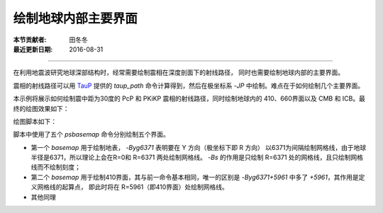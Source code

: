 绘制地球内部主要界面
===================

:本节贡献者: 田冬冬
:最近更新日期: 2016-08-31

----

在利用地震波研究地球深部结构时，经常需要绘制震相在深度剖面下的射线路径，
同时也需要绘制地球内部的主要界面。

震相的射线路径可以用 `TauP <http://www.seis.sc.edu/taup/>`__ 提供的 `taup_path`
命令计算得到，然后在极坐标系 `-JP` 中绘制。难点在于如何绘制几个主要界面。

本示例将展示如何绘制震中距为30度的 PcP 和 PKiKP 震相的射线路径，同时绘制地球内的
410、660界面以及 CMB 和 ICB。最终的绘图效果如下：

绘图脚本如下：

.. gmtplot:: ex002.sh
    :width: 75%
    :show-code: true

脚本中使用了五个 `psbasemap` 命令分别绘制五个界面。

- 第一个 `basemap` 用于绘制地表， `-Byg6371` 表明要在 Y 方向（极坐标下即 R 方向）
  以6371为间隔绘制网格线，由于地球半径是6371，所以理论上会在R=0和 R=6371 两处绘制网格线。
  `-Bs` 的作用是只绘制 R=6371 处的网格线，且只绘制网格线而不绘制刻度；
- 第二个 `basemap` 用于绘制410界面，其与前一命令基本相同，唯一的区别是
  `-Byg6371+5961` 中多了 `+5961`，其作用是定义网格线的起算点，
  即此时将在 R=5961（即410界面）处绘制网格线。
- 其他同理
